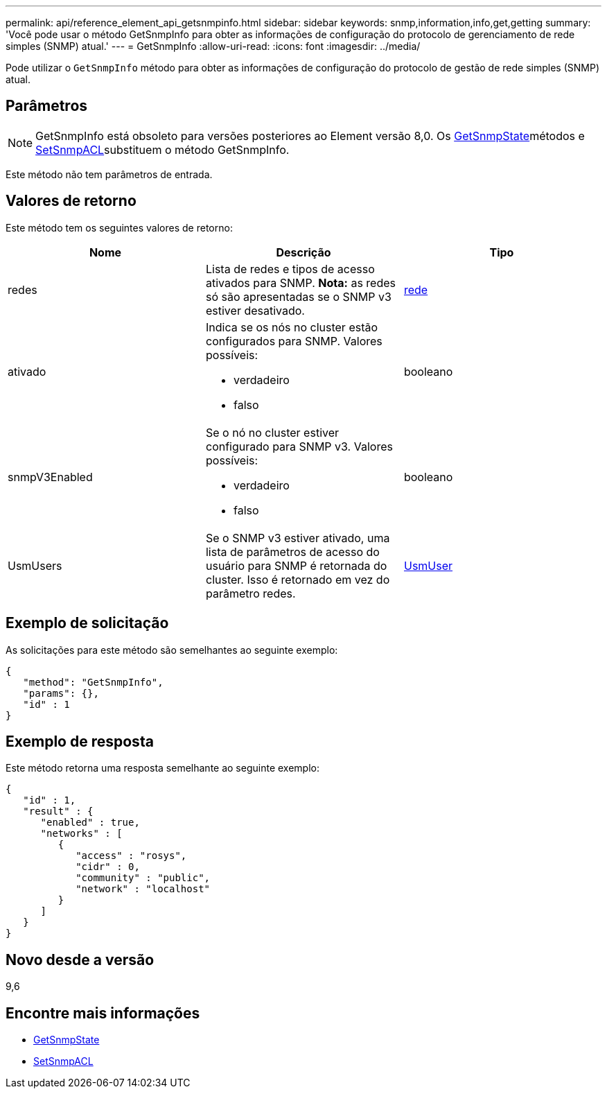 ---
permalink: api/reference_element_api_getsnmpinfo.html 
sidebar: sidebar 
keywords: snmp,information,info,get,getting 
summary: 'Você pode usar o método GetSnmpInfo para obter as informações de configuração do protocolo de gerenciamento de rede simples (SNMP) atual.' 
---
= GetSnmpInfo
:allow-uri-read: 
:icons: font
:imagesdir: ../media/


[role="lead"]
Pode utilizar o `GetSnmpInfo` método para obter as informações de configuração do protocolo de gestão de rede simples (SNMP) atual.



== Parâmetros


NOTE: GetSnmpInfo está obsoleto para versões posteriores ao Element versão 8,0. Os xref:reference_element_api_getsnmpstate.adoc[GetSnmpState]métodos e xref:reference_element_api_setsnmpacl.adoc[SetSnmpACL]substituem o método GetSnmpInfo.

Este método não tem parâmetros de entrada.



== Valores de retorno

Este método tem os seguintes valores de retorno:

|===
| Nome | Descrição | Tipo 


 a| 
redes
 a| 
Lista de redes e tipos de acesso ativados para SNMP. *Nota:* as redes só são apresentadas se o SNMP v3 estiver desativado.
 a| 
xref:reference_element_api_network_snmp.adoc[rede]



 a| 
ativado
 a| 
Indica se os nós no cluster estão configurados para SNMP. Valores possíveis:

* verdadeiro
* falso

 a| 
booleano



 a| 
snmpV3Enabled
 a| 
Se o nó no cluster estiver configurado para SNMP v3. Valores possíveis:

* verdadeiro
* falso

 a| 
booleano



 a| 
UsmUsers
 a| 
Se o SNMP v3 estiver ativado, uma lista de parâmetros de acesso do usuário para SNMP é retornada do cluster. Isso é retornado em vez do parâmetro redes.
 a| 
xref:reference_element_api_usmuser.adoc[UsmUser]

|===


== Exemplo de solicitação

As solicitações para este método são semelhantes ao seguinte exemplo:

[listing]
----
{
   "method": "GetSnmpInfo",
   "params": {},
   "id" : 1
}
----


== Exemplo de resposta

Este método retorna uma resposta semelhante ao seguinte exemplo:

[listing]
----
{
   "id" : 1,
   "result" : {
      "enabled" : true,
      "networks" : [
         {
            "access" : "rosys",
            "cidr" : 0,
            "community" : "public",
            "network" : "localhost"
         }
      ]
   }
}
----


== Novo desde a versão

9,6



== Encontre mais informações

* xref:reference_element_api_getsnmpstate.adoc[GetSnmpState]
* xref:reference_element_api_setsnmpacl.adoc[SetSnmpACL]

